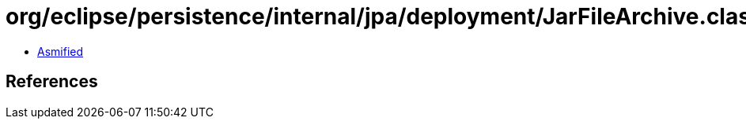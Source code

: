= org/eclipse/persistence/internal/jpa/deployment/JarFileArchive.class

 - link:JarFileArchive-asmified.java[Asmified]

== References

